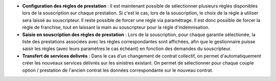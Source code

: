 - **Configuration des règles de prestation** : Il est maintenant possible de
  sélectionner plusieurs règles disponibles lors de la souscription sur chaque
  prestation. Si c'est le cas, lors de la souscription, le choix de la règle
  à utiliser sera laissé au souscripteur.
  Il reste possible de forcer une règle via paramétrage. Il est donc possible
  de forcer la règle de franchise, tout en laissant la main au souscripteur
  pour la règle d'indemnisation.

- **Saisie en souscription des règles de prestation** : Lors de la
  souscription, pour chaque garantie sélectionée, la liste des prestations
  associées avec les règles correspondantes sont affichées, afin que le
  gestionnaire puisse saisir les règles (avec leurs paramètres le cas échéant)
  en fonction des demandes du souscripteur.

- **Transfert de services delivrés** : Dans le cas d'un changement de contrat
  collectif, on permet d'automatiquement créer les nouveaux services délivrés
  sur les sinistres existant. On permet de sélectionner pour chaque couple
  option / prestation de l'ancien contrat les données correspondante sur le
  nouveau contrat.
